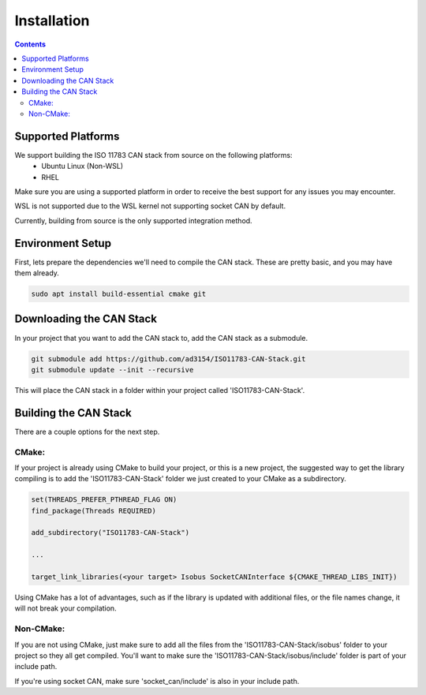 .. _InstallationGuide:

Installation
============

.. contents:: Contents
   :depth: 2
   :local:

Supported Platforms
--------------------

We support building the ISO 11783 CAN stack from source on the following platforms:
   * Ubuntu Linux (Non-WSL)
   * RHEL

Make sure you are using a supported platform in order to receive the best support for any issues you may encounter.

WSL is not supported due to the WSL kernel not supporting socket CAN by default.

Currently, building from source is the only supported integration method.

Environment Setup
--------------------

First, lets prepare the dependencies we'll need to compile the CAN stack. These are pretty basic, and you may have them already.

.. code-block:: bash

   sudo apt install build-essential cmake git

Downloading the CAN Stack
--------------------------

In your project that you want to add the CAN stack to, add the CAN stack as a submodule.

.. code-block:: bash

   git submodule add https://github.com/ad3154/ISO11783-CAN-Stack.git
   git submodule update --init --recursive

This will place the CAN stack in a folder within your project called 'ISO11783-CAN-Stack'.

Building the CAN Stack
-----------------------

There are a couple options for the next step.

CMake:
^^^^^^

If your project is already using CMake to build your project, or this is a new project, the suggested way to get the library compiling is to add the 'ISO11783-CAN-Stack' folder we just created to your CMake as a subdirectory.

.. code-block:: text

   set(THREADS_PREFER_PTHREAD_FLAG ON)
   find_package(Threads REQUIRED)

   add_subdirectory("ISO11783-CAN-Stack")

   ...

   target_link_libraries(<your target> Isobus SocketCANInterface ${CMAKE_THREAD_LIBS_INIT})

Using CMake has a lot of advantages, such as if the library is updated with additional files, or the file names change, it will not break your compilation.
   
Non-CMake:
^^^^^^^^^^

If you are not using CMake, just make sure to add all the files from the 'ISO11783-CAN-Stack/isobus' folder to your project so they all get compiled. You'll want to make sure the 'ISO11783-CAN-Stack/isobus/include' folder is part of your include path.

If you're using socket CAN, make sure 'socket_can/include' is also in your include path.

